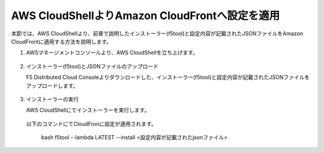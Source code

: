 AWS CloudShellよりAmazon CloudFrontへ設定を適用
===============================================

本節では、AWS CloudShellより、前章で説明したインストーラー(f5tool)と設定内容が記載されたJSONファイルをAmazon CloudFrontに適用する方法を説明します。



1. AWSマネージメントコンソールより、AWS CloudShellを立ち上げます。
  .. figure:: images/CloudShell_1.png
     :scale: 20%



2. インストーラー(f5tool)とJSONファイルのアップロード


   F5 Distributed Cloud Consoleよりダウンロードした、インストーラー(f5tool)と設定内容が記載されたJSONファイルをアップロードします。


.. figure:: images/CloudShell_2.png
   :scale: 20%



.. figure:: images/CloudShell_3.png
   :scale: 20%



.. figure:: images/CloudShell_4.png
   :scale: 20%


3. インストーラーの実行



   | AWS CloudShellにてインストーラーを実行します。
 　| 以下のコマンドにてCloudFronに設定が適用されます。


   
        bash f5tool --lambda LATEST --install <設定内容が記載されたjsonファイル>


.. figure:: images/CloudShell_5.png
   :scale: 20%


